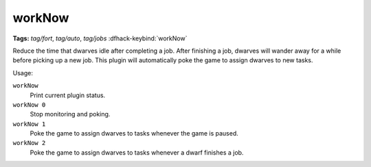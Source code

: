 workNow
=======
**Tags:** `tag/fort`, `tag/auto`, `tag/jobs`
:dfhack-keybind:`workNow`

Reduce the time that dwarves idle after completing a job. After finishing a job,
dwarves will wander away for a while before picking up a new job. This plugin
will automatically poke the game to assign dwarves to new tasks.

Usage:

``workNow``
    Print current plugin status.
``workNow 0``
    Stop monitoring and poking.
``workNow 1``
    Poke the game to assign dwarves to tasks whenever the game is paused.
``workNow 2``
    Poke the game to assign dwarves to tasks whenever a dwarf finishes a job.
